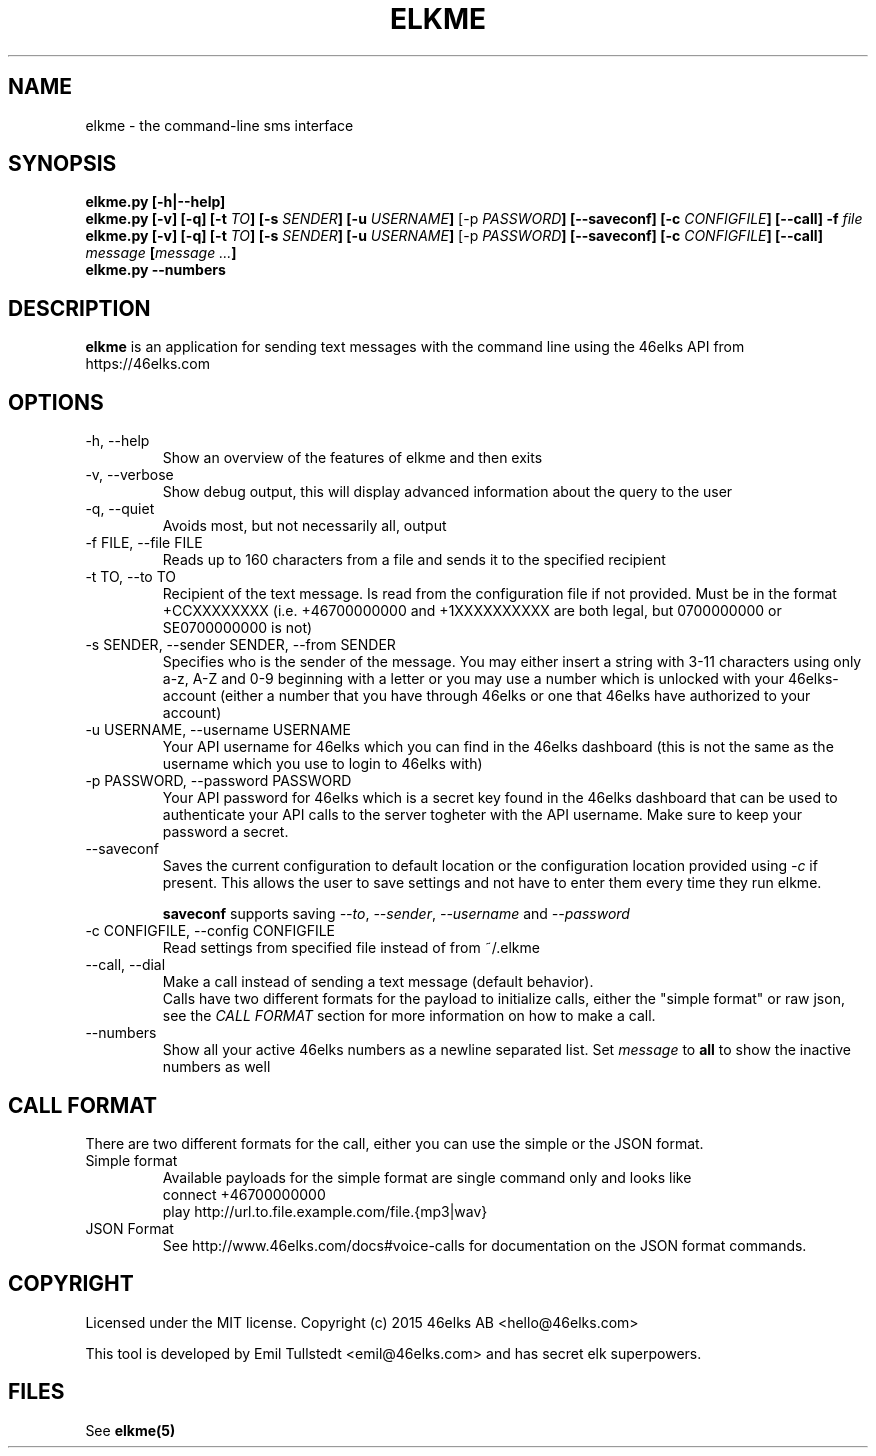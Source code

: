 .TH ELKME 1 "JULY 2015" "elkme 0.3.0" "User Manuals"
.SH NAME
elkme \- the command-line sms interface

.SH SYNOPSIS
.B elkme.py [-h|--help]
.br
.B elkme.py [-v] [-q] [-t \fITO\fB] [-s \fISENDER\fB] [-u \fIUSERNAME\fB]
[-p \fIPASSWORD\fB] [--saveconf] [-c \fICONFIGFILE\fB] [--call] -f \fIfile\fB
.br
.B elkme.py [-v] [-q] [-t \fITO\fB] [-s \fISENDER\fB] [-u \fIUSERNAME\fB]
[-p \fIPASSWORD\fB] [--saveconf] [-c \fICONFIGFILE\fB] [--call]
\fImessage\fB [\fImessage ...\fB]
.br
.B elkme.py --numbers

.SH DESCRIPTION
.B elkme
is an application for sending text messages with the
command line using the 46elks API from https://46elks.com

.SH OPTIONS
.IP "-h, --help"
Show an overview of the features of elkme and then exits
.IP "-v, --verbose"
Show debug output, this will display advanced information about the query
to the user
.IP "-q, --quiet"
Avoids most, but not necessarily all, output
.IP "-f FILE, --file FILE"
Reads up to 160 characters from a file and sends it to the specified recipient
.IP "-t TO, --to TO"
Recipient of the text message. Is read from the configuration file if not
provided. Must be in the format +CCXXXXXXXX (i.e. +46700000000 and +1XXXXXXXXXX
are both legal, but 0700000000 or SE0700000000 is not)
.IP "-s SENDER, --sender SENDER, --from SENDER"
Specifies who is the sender of the message. You may either insert a string with
3-11 characters using only a-z, A-Z and 0-9 beginning with a letter or you may
use a number which is unlocked with your 46elks-account (either a number that
you have through 46elks or one that 46elks have authorized to your account)
.IP "-u USERNAME, --username USERNAME"
Your API username for 46elks which you can find in the 46elks dashboard
(this is not the same as the username which you use to login to 46elks with)
.IP "-p PASSWORD, --password PASSWORD"
Your API password for 46elks which is a secret key found in the
46elks dashboard that can be used to authenticate your API calls to the server
togheter with the API username. Make sure to keep your password a secret.
.IP --saveconf
Saves the current configuration to default location or the configuration
location provided using \fI-c\fR if present.
This allows the user to save settings and not have to enter them every time
they run elkme.

\fBsaveconf\fR supports saving \fI--to\fR, \fI--sender\fR,
\fI--username\fR and \fI--password\fR

.IP "-c CONFIGFILE, --config CONFIGFILE"
Read settings from specified file instead of from ~/.elkme
.IP "--call, --dial"
Make a call instead of sending a text message (default behavior).
.br
Calls have two different formats for the payload to initialize calls, either
the "simple format" or raw json, see the \fICALL FORMAT\fR section for more
information on how to make a call.
.IP --numbers
Show all your active 46elks numbers as a newline separated list.
Set \fImessage\fR to \fBall\fR to show the inactive numbers as well 

.SH "CALL FORMAT"
There are two different formats for the call, either you can use the simple
or the JSON format.
.IP "Simple format"
Available payloads for the simple format are single command only and looks like
    connect +46700000000
    play http://url.to.file.example.com/file.{mp3|wav}
.IP "JSON Format"
See http://www.46elks.com/docs#voice-calls for documentation on the JSON
format commands.

.SH COPYRIGHT
Licensed under the MIT license.
Copyright (c) 2015 46elks AB <hello@46elks.com>

This tool is developed by Emil Tullstedt <emil@46elks.com> and has secret
elk superpowers.

.SH FILES
See \fBelkme(5)\fR
